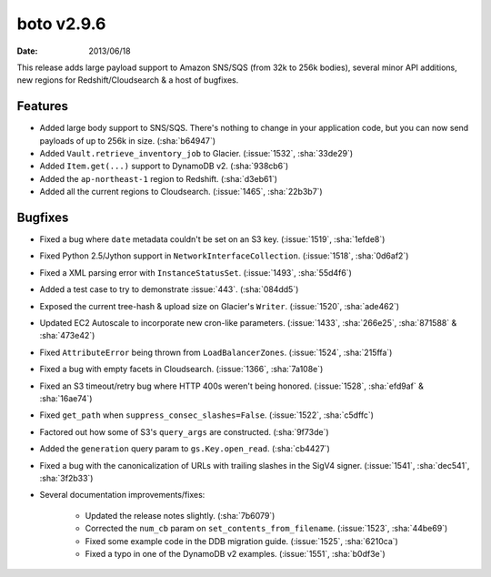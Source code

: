 boto v2.9.6
===========

:date: 2013/06/18

This release adds large payload support to Amazon SNS/SQS (from 32k to 256k
bodies), several minor API additions, new regions for Redshift/Cloudsearch &
a host of bugfixes.


Features
--------

* Added large body support to SNS/SQS. There's nothing to change in your
  application code, but you can now send payloads of up to 256k in size.
  (:sha:`b64947`)
* Added ``Vault.retrieve_inventory_job`` to Glacier. (:issue:`1532`, :sha:`33de29`)
* Added ``Item.get(...)`` support to DynamoDB v2. (:sha:`938cb6`)
* Added the ``ap-northeast-1`` region to Redshift. (:sha:`d3eb61`)
* Added all the current regions to Cloudsearch. (:issue:`1465`, :sha:`22b3b7`)


Bugfixes
--------

* Fixed a bug where ``date`` metadata couldn't be set on an S3 key.
  (:issue:`1519`, :sha:`1efde8`)
* Fixed Python 2.5/Jython support in ``NetworkInterfaceCollection``.
  (:issue:`1518`, :sha:`0d6af2`)
* Fixed a XML parsing error with ``InstanceStatusSet``. (:issue:`1493`,
  :sha:`55d4f6`)
* Added a test case to try to demonstrate :issue:`443`. (:sha:`084dd5`)
* Exposed the current tree-hash & upload size on Glacier's ``Writer``.
  (:issue:`1520`, :sha:`ade462`)
* Updated EC2 Autoscale to incorporate new cron-like parameters. (:issue:`1433`,
  :sha:`266e25`, :sha:`871588` & :sha:`473e42`)
* Fixed ``AttributeError`` being thrown from ``LoadBalancerZones``.
  (:issue:`1524`, :sha:`215ffa`)
* Fixed a bug with empty facets in Cloudsearch. (:issue:`1366`, :sha:`7a108e`)
* Fixed an S3 timeout/retry bug where HTTP 400s weren't being honored.
  (:issue:`1528`, :sha:`efd9af` & :sha:`16ae74`)
* Fixed ``get_path`` when ``suppress_consec_slashes=False``. (:issue:`1522`,
  :sha:`c5dffc`)
* Factored out how some of S3's ``query_args`` are constructed. (:sha:`9f73de`)
* Added the ``generation`` query param to ``gs.Key.open_read``. (:sha:`cb4427`)
* Fixed a bug with the canonicalization of URLs with trailing slashes in
  the SigV4 signer. (:issue:`1541`, :sha:`dec541`, :sha:`3f2b33`)
* Several documentation improvements/fixes:

    * Updated the release notes slightly. (:sha:`7b6079`)
    * Corrected the ``num_cb`` param on ``set_contents_from_filename``.
      (:issue:`1523`, :sha:`44be69`)
    * Fixed some example code in the DDB migration guide. (:issue:`1525`,
      :sha:`6210ca`)
    * Fixed a typo in one of the DynamoDB v2 examples. (:issue:`1551`,
      :sha:`b0df3e`)
